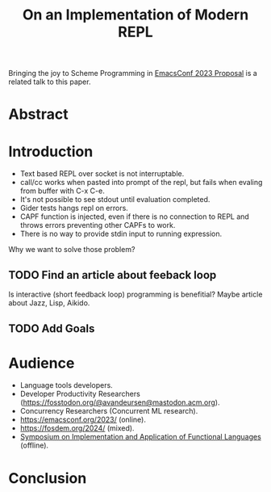 :PROPERTIES:
:ID:       0c59a69a-b4ef-40cb-bfac-1821cb42258b
:END:
#+title: On an Implementation of Modern REPL

Bringing the joy to Scheme Programming in [[id:49c4a08a-9e53-4874-b903-39e6e40dc64f][EmacsConf 2023 Proposal]] is a
related talk to this paper.

* Abstract
* Introduction
- Text based REPL over socket is not interruptable.
- call/cc works when pasted into prompt of the repl, but fails when
  evaling from buffer with C-x C-e.
- It's not possible to see stdout until evaluation completed.
- Gider tests hangs repl on errors.
- CAPF function is injected, even if there is no connection to REPL
  and throws errors preventing other CAPFs to work.
- There is no way to provide stdin input to running expression.

Why we want to solve those problem?

** TODO Find an article about feeback loop
Is interactive (short feedback loop) programming is benefitial?
Maybe article about Jazz, Lisp, Aikido.

** TODO Add Goals

* Audience
- Language tools developers.
- Developer Productivity Researchers (https://fosstodon.org/@avandeursen@mastodon.acm.org).
- Concurrency Researchers (Concurrent ML research).
- https://emacsconf.org/2023/ (online).
- https://fosdem.org/2024/ (mixed).
- [[https://ifl23.github.io/index.html][Symposium on Implementation and Application of Functional Languages]] (offline).

* Conclusion
